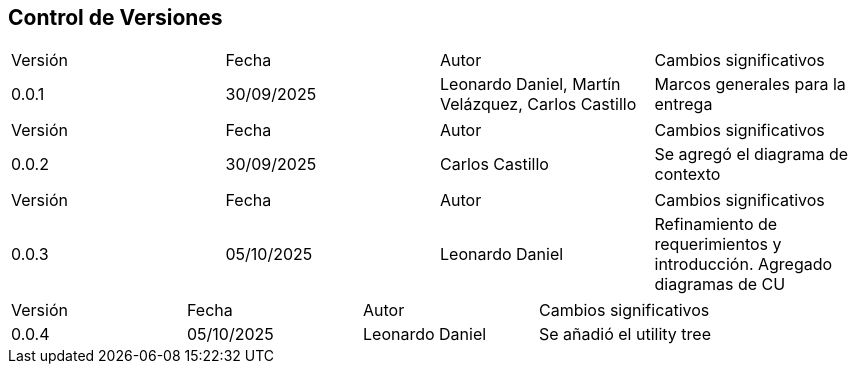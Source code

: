 
== Control de Versiones

[cols="1,1,1,1"]

|===
|Versión
|Fecha
|Autor
|Cambios significativos

|0.0.1
|30/09/2025
|Leonardo Daniel, Martín Velázquez, Carlos Castillo
|Marcos generales para la entrega

|===


[cols="1,1,1,1"]

|===
|Versión
|Fecha
|Autor
|Cambios significativos

|0.0.2
|30/09/2025
|Carlos Castillo
|Se agregó el diagrama de contexto

|===


[cols="1,1,1,1"]

|===
|Versión
|Fecha
|Autor
|Cambios significativos

|0.0.3
|05/10/2025
|Leonardo Daniel
|Refinamiento de requerimientos y introducción. Agregado diagramas de CU

|===

[cols="1,1,1,1"]

|===
|Versión
|Fecha
|Autor
|Cambios significativos

|0.0.4
|05/10/2025
|Leonardo Daniel
|Se añadió el utility tree

|===